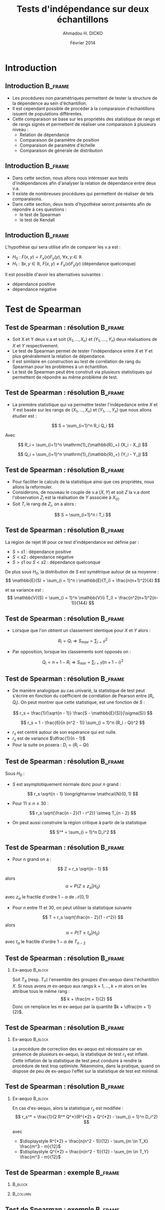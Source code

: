 #+TITLE: Tests d'indépendance sur deux échantillons
#+AUTHOR: Ahmadou H. DICKO
#+DATE: Février 2014
#+startup: beamer
#+LATEX_CLASS: beamer
#+LATEX_CLASS_OPTIONS: [xetex, bigger]
#+LATEX_HEADER: \usepackage{minted}
#+LATEX_HEADER: \usepackage{fancyvrb}
#+LATEX_HEADER: \definecolor{newgray}{rgb}{0.95, 0.95, 0.95}
#+LATEX_HEADER: \newminted{r}{fontsize=\small, bgcolor=newgray}
#+LATEX_HEADER: \DefineVerbatimEnvironment{verbatim}{Verbatim}{fontsize=\small, label=R output, frame=lines, labelposition=topline}
#+LATEX_HEADER: \setmainfont[Mapping=tex-text,Ligatures=Common]{Minion Pro}
#+LATEX_HEADER: \setsansfont[Mapping=tex-text,Ligatures=Common]{Myriad Pro}
#+LATEX_HEADER: \setmathfont[Scale=MatchLowercase]{Minion Pro}
#+LATEX_HEADER: \setmonofont[Scale=0.75]{Source Code Pro}
#+LATEX_HEADER: \institute[ENSAE]{ENSAE}
#+COLUMNS: %40ITEM %10BEAMER_env(Env) %9BEAMER_envargs(Env Args) %4BEAMER_col(Col) %10BEAMER_extra(Extra)
#+BEAMER_THEME: Boadilla
#+BEAMER_COLOR_THEME: orchid
#+BEAMER_HEADER: \setbeamertemplate{navigation symbols}{}
#+PROPERTY: session *R*
#+PROPERTY: cache yes 
#+PROPERTY: exports both
#+PROPERTY: tangle yes
#+PROPERTY: results output graphics
#+OPTIONS: toc:nil H:2

#+LATEX:\selectlanguage{frenchb}
#+LATEX:\begin{frame}[t]{Plan}
#+LATEX:\tableofcontents
#+LATEX:\end{frame}

* Introduction
#+begin_src R :exports none :results silent :session
  library(Cairo)
  library(plyr)
  mainfont <- "Minion Pro"
  CairoFonts(regular = paste(mainfont, "style=Regular", sep=":"),
             bold = paste(mainfont, "style=Bold", sep=":"),
             italic = paste(mainfont, "style=Italic", sep=":"),
             bolditalic = paste(mainfont, "style=Bold Italic,BoldItalic", sep=":"))
  pdf <- CairoPDF
  options(prompt = "> ")
#+end_src
  
** Introduction							    :B_frame:
   :PROPERTIES:
   :BEAMER_env: frame
   :END:

- Les procédures non paramétriques permettent de tester la structure de la dépendence
  au sein d'échantillon.
- Il est cependant possible de procéder à la comparaison d'échantillons issuent de 
  populations différentes.
- Cette comparaison se base sur les propriétés des statistique de rangs et de rangs signés
  et permettent de réaliser une comparaison à plusieurs niveau :
  - Relation de dépendance
  - Comparaison de paramètre de position
  - Comparaison de paramètre d'échelle
  - Comparaison de génerale de distribution
 
** Introduction							    :B_frame:
   :PROPERTIES:
   :BEAMER_env: frame
   :END:

- Dans cette section, nous allons nous intéresser aux tests d'indépendances afin d'analyser
  la relation de dépendance entre deux v.a.
- Il existe de nombreuses procédures qui permettent de réaliser de tels comparaisons.
- Dans cette section, deux tests d'hypothèse seront présentés afin de répondre à ces questions :
  - le test de Spearman
  - le test de Kendall



** Introduction							    :B_frame:
   :PROPERTIES:
   :BEAMER_env: frame
   :END:

L'hypothèse qui sera utilisé afin de comparer les v.a est : 
- $H_0$ : $F(x,y) = F_x(x) F_y(y),\ \forall x, y \in \mathbb{R}$ 
- $H_1$ : $\exists x, y \in \mathbb{R},\ F(x, y) \neq F_x(x) F_y(y)$ (dépendance quelconque)

Il est possible d'avoir les alternatives suivantes :
- dépendance positive
- dépendance négative

* Test de Spearman
#+LATEX:\begin{frame}{Plan}
#+LATEX:\tableofcontents[currentsection]
#+LATEX:\end{frame}
** Test de Spearman : résolution 		    :B_frame:
   :PROPERTIES:
   :BEAMER_env: frame
   :END:

- Soit X et Y deux v.a et soit $(X_1, ..., X_n)$ et $(Y_1, ...., Y_n)$
  deux réalisations de $X$ et $Y$ respectivement.
- Le test de Spearman permet de tester l'indépendance entre $X$ et $Y$ et plus
  généralement la relation de dépendance.  
- Il est similaire en construction au test de corrélation de rang du Spearman pour
  les problèmes à un échantillon.
- Le test de Spearman peut être construit via plusieurs statistiques qui permettent
  de répondre au même problème de test. 

** Test de Spearman : résolution 		    :B_frame:
   :PROPERTIES:
   :BEAMER_env: frame
   :END:

- La première statistique qui va permettre tester l'indépedance entre $X$ et $Y$
  est basée sur les rangs de $(X_1, ..., X_n)$ et $(Y_1, ..., Y_n)$ que nous allons étudier est :

\[
S = \sum_{i=1}^n R_i Q_i
\]

Avec

\[
R_i = \sum_{i=1}^n \mathrm{1}_{\mathbb{R}_+} (X_i - X_j)
\]

\[
Q_i = \sum_{i=1}^n \mathrm{1}_{\mathbb{R}_+} (Y_i - Y_j)
\]

** Test de Spearman : résolution                    :B_frame:
   :PROPERTIES:
   :BEAMER_env: frame
   :END:

- Pour faciliter le calculs de la statistique ainsi que ces propriétés, nous allons la reformuler.
- Considerons, de nouveau le couple de v.a $(X, Y)$ et soit $Z$ la v.a dont l'observation $Z_i$ est la réalisation 
  de $Y$ associée à $X_{(i)}$.
- Soit $T_i$ le rang de $Z_i$, on a alors :
   
\[
S = \sum_{i=1}^n i T_i
\]

** Test de Spearman : résolution 				    :B_frame:
   :PROPERTIES:
   :BEAMER_env: frame
   :END:
La région de rejet $W$ pour ce test d'indépendance est définie par :
- ${S > s1}$ : dépendance positive
- ${S < s2}$ : dépendance négative
- ${S > s1\ ou\ S < s2}$ : dépendance quelconque

De plus sous $H_0$, la distribution de $S$ est symétrique autour de 
sa moyenne :
\[
\mathbb{E}(S) = \sum_{i = 1}^n i \mathbb{E}(T_i) = \frac{n(n+1)^2}{4}
\]

et sa variance est :
\[
\mathbb{V}(S) = \sum_{i = 1}^n \mathbb{V}(i T_i) = \frac{n^2(n+1)^2(n-1)}{144}
\]

** Test de Spearman : résolution 		    :B_frame:
   :PROPERTIES:
   :BEAMER_env: frame
   :BEAMER_OPT: t      
   :END: 

- Lorsque que l'on obtient un classement identique pour $X$ et $Y$ alors :   

\[
R_i = Q_i \Longrightarrow S_{max} = \sum_{i = 1} i^2 
\]

- Par opposition, lorsque les classements sont opposés  on :
\[
Q_i = n + 1 - R_i \Longrightarrow S_{min} = \sum_{i = 1} i (n + 1 - i)^2 
\]

** Test de Spearman : résolution 		    :B_frame:
   :PROPERTIES:
   :BEAMER_env: frame
   :BEAMER_OPT: t      
   :END: 

- De manière analogique au cas univarié, la statistique de test peut 
  s'écrire en fonction du coéfficient de corrélation de Pearson entre
  $(R_i, Q_i)$. On peut montrer que cette statistique, est une fonction de $S$ : 

\[
r_s = \frac{1}{\sqrt{n - 1}} \frac{S - \mathbb{E}(S)}{\sigma(S)}
\]

\[
r_s = 1 - \frac{6}{n (n^2 - 1)} \sum_{i = 1}^n (R_i - Qi)^2
\]

- $r_s$ est centré autour de son espérance qui est nulle.
- $r_s$ est de variance $\dfrac{1}{n - 1}$
- Pour la suite on posera : $\displaystyle D_i = (R_i - Qi)$

** Test de Spearman : résolution 				    :B_frame:
   :PROPERTIES:
   :BEAMER_env: frame
   :BEAMER_OPT: t
   :END:
Sous $H_0$ : 
- $S$ est asymptotiquement normale donc pour $n$ grand : 
\[
r_s \sqrt{n - 1} \longrightarrow \mathcal{N}(0, 1)
\]

- Pour $11 \leq n \leq 30$ : 

\[
r_s \sqrt{\frac{n - 2}{1 - r^2}} \simeq T_{n - 2}
\]

- On peut aussi construire la région critique à partir de la statistique
\[
S^* = \sum_{i = 1}^n D_i^2
\]

** Test de Spearman : résolution 				    :B_frame:
   :PROPERTIES:
   :BEAMER_env: frame
   :BEAMER_OPT: t
   :END:
- Pour $n$ grand on a :
\[
Z = r_s \sqrt{n - 1}
\]

alors
\[
\alpha = P(Z \geq z_{\alpha} | H_0)
\]

avec $z_{\alpha}$ le fractile d'ordre $1 - \alpha$ de $\mathcal{N}(0, 1)$

- Pour $n$ entre $11$ et $30$, on peut utiliser la statistique suivante
\[
T = r_s \sqrt{\frac{n - 2}{1 - r^2}}
\]
alors
\[
\alpha = P(T \geq t_{\alpha} | H_0)
\]
avec $t_{\alpha}$ le fractile d'ordre $1 - \alpha$ de $T_{n-2}$

** Test de Spearman : résolution 				    :B_frame:
   :PROPERTIES:
   :BEAMER_env: frame
   :END:
*** Ex-aequo 							    :B_block:
    :PROPERTIES:
    :BEAMER_env: block
    :END:
Soit $T_X$ (resp. $T_Y$) l'ensemble des groupes d'ex-aequo dans 
l'échantillon $X$.
Si nous avons $m$ ex-aequo aux rangs $k + 1, ..., k + m$ alors
on les attribue tous le même rang :
\[
k + \frac{m + 1}{2}
\]
Donc on remplace les $m$ ex-aequo par la quantité $k + \dfrac{m + 1}{2}$.


** Test de Spearman : résolution 				    :B_frame:
   :PROPERTIES:
   :BEAMER_env: frame
   :END:
*** Ex-aequo 							    :B_block:
    :PROPERTIES:
    :BEAMER_env: block
    :END:
La procédure de correction des ex-aequo est nécessaire car
en présence de plusieurs ex-aequo, la statistique de test $r_s$
est inflaté. Cette inflation de la statistique de test peut conduire
à rendre la procédure de test trop optimiste. Néanmoins, dans la pratique, quand 
on dispose de peu de ex-aequo l'effet sur la statistique de test est 
minimal.  

** Test de Spearman : résolution 				    :B_frame:
   :PROPERTIES:
   :BEAMER_env: frame
   :END:
*** Ex-aequo 							    :B_block:
    :PROPERTIES:
    :BEAMER_env: block
    :END:
En cas d'ex-aequo, alors la statistique $r_s$ est modifiée :
\[
r_s^* = \frac{1}{2 R^* Q^*}(R^{*2} + Q^{*2} - \sum_{i = 1}^n D_i^2)
\]
 
avec 
- $\displaystyle R^{*2} = \frac{n(n^2 - 1)}{12} - \sum_{m \in T_X} \frac{m^3 - m}{12}$
- $\displaystyle Q^{*2} = \frac{n(n^2 - 1)}{12} - \sum_{m \in T_Y} \frac{m^3 - m}{12}$



** Test de Spearman : exemple 			     :B_frame:
   :PROPERTIES:
   :BEAMER_env: frame
   :BEAMER_OPT: t
   :END:

*** 								    :B_block:
    :PROPERTIES:
    :BEAMER_env: block
    :BEAMER_col: 0.4   
    :END:
#+begin_src R :exports results 
    df <- data.frame(X = c(1, 1, 2, 2, 3, 4, 5, 6, 7, 8, 8, 12),
                     Y = c(12, 16, 9, 7, 35, 58, 56, 26, 32, 59, 24, 51))
  df
#+end_src

*** 								   :B_column:
    :PROPERTIES:
    :BEAMER_env: column
    :BEAMER_col: 0.6
    :END:
#+begin_src R :exports results :results graphics :file ../figures/course4-spear-1.pdf :height 7.5 
  boxplot(df$X, df$Y, xaxt = "n")
  axis(1, at = c(1, 2), labels = c("X", "Y"))
  
#+end_src

** Test de Spearman : exemple 			    :B_frame:
   :PROPERTIES:
   :BEAMER_env: frame
   :BEAMER_OPT: t
   :END:


#+begin_src R :exports code
df <- mutate(df,
      R = rank(X, ties.method = "average"),
      Q = rank(Y, ties.method = "average"),
      Di_sq = (R - Q)^2
      )
#+end_src


#+begin_src R :exports results 
  df <- mutate(df,
                R = rank(X, ties.method = "average"),
                Q = rank(Y, ties.method = "average"),
                Di_sq = (R - Q)^2
                )
  mat <- t(df)
  colnames(mat) <- seq(nrow(df))
  mat
#+end_src

** Test de Spearman : exemple 			    :B_frame:
   :PROPERTIES:
   :BEAMER_env: frame
   :BEAMER_OPT: t
   :END:

#+begin_src R :exports both
    f <- function(n) (n^3 - n) / 12
    get_ties <- function(x) table(x)[table(x) > 1]
    stat_test <- function(r_sq, q_sq, s) 
      (r_sq + q_sq - s) / (2 * sqrt(r_sq * q_sq))
#+end_src

#+begin_src R :exports both
  n <- nrow(df)
  R_star_sq <- f(n) - sum(f(get_ties(df$X)))
  Q_star_sq <- f(n) - sum(f(get_ties(df$Y)))
  S_star <- sum(df$Di_sq)
  r_star <- stat_test(R_star_sq, Q_star_sq, S_star)
  r_theo <- qt(p = 0.95, df = n - 2) * sqrt((1 - r_star) / (n - 2))
  c(r_star = r_star, r_theo = r_theo, S_star = S_star)
  
#+end_src

** Test de Spearman : exemple 			    :B_frame:
   :PROPERTIES:
   :BEAMER_env: frame
   :BEAMER_OPT: t
   :END:

#+begin_src R :exports both
  r_star > r_theo 
#+end_src

On ne peut rejetter l'hypothèse nulle de dépendance positive entre $X$ et $Y$ au seuil de 5%.

** Test de Spearman : exemple 			    :B_frame:
   :PROPERTIES:
   :BEAMER_env: frame
   :BEAMER_OPT: t
   :END:



#+begin_src R :exports both
  cor.test(df$X, df$Y, method = "spearman", alternative = "greater")  
#+end_src

* Test de Kendall
#+LATEX:\begin{frame}{Plan}
#+LATEX:\tableofcontents[currentsection]
#+LATEX:\end{frame}
** Test de Kendall : résolution 			    :B_frame:
   :PROPERTIES:
   :BEAMER_env: frame
   :END:
    
- Il existe plusieurs tests basés sur les rangs pour tester l'indépendance
  de v.a.
- Le test de Kendall est similaire au test de corrélation de rang de Kendall pour
  traiter les problèmes à un échantillon. 
- La construction de ce test est basée sur une mesure du nombre d'interversions par
  rapport à l'ordre d'observation entre des réalisations de $X$ et $Y$.
- Afin de construire les statistiques sur lesquelles seront basées
  le test de Kendall nous allons considerer, la v.a $T$ définie pour
  construire le test de Spearman ($T_i$ est le rang de $Z_i$ avec $Z_i$
  qui représente l'observation de $Y$ associé à $X_{(i)}$)
  
** Test de Kendall : résolution 				    :B_frame:
   :PROPERTIES:
   :BEAMER_env: frame
   :END:

- La statistique de test est basée sur une v.a $V$ dont les caractéristiques sont les suivantes :
  - A chaque couple $(T_i,T_j)$ avec $i < j$ prends $1$
    si il y a pas concordance $(T_i < T_j)$
  - A chaque couple $(T_i,T_j)$ avec $i < j$ prends $-1$
    si il y a inversion $(T_i > T_j)$
- Pour tout les couples sur un échantillons de taille $n$, nous avons $C_n^2$ 
  valeurs ($V\ \in \{-1, 1\}$). En notans $S$ la somme des réalisations de la v.a $V$ 
  alors le $\tau$ de Kendall est défini par :
\[
\tau = \frac{S}{C_n^2}
\]

** Test de Kendall : résolution 		    :B_frame:
   :PROPERTIES:
   :BEAMER_env: frame
   :END:
La statistique $S$ peut être utilisé pour construire le test.
Sous $H_0$, la loi de $S$ est tabulée donc ont peut définir les 
régions de rejet suivantes pour $n \leq 10$ : 
- ${S > s_1}$ : dépendance positive
- ${S < s_2}$ : dépendance négative
- ${S > s_1\ ou\ S < s_2}$ : dépendance quelconque

** Test de Kendall : résolution 				    :B_frame:
   :PROPERTIES:
   :BEAMER_env: frame
   :BEAMER_OPT: t      
   :END: 
Soit $X$ une v.a et $(X_1, ..., X_n)$ un échantillon de $X$.
Le nombre d'accords $Q$ est définie par :

\[
Q = \sum_{i=1}^{n-1}\sum_{j = i+1}^n1_{\mathbb{R_+^*}}(X_i - X_j)
\]

Et le nombre de désaccords $Q^{'}$ est définie par :


\[
Q^{'} = \sum_{i=1}^{n-1}\sum_{j = i+1}^n1_{\mathbb{R_+^*}}(X_j - X_i)
\]

On a alors :

\[
S = Q - Q^{'}
\]

** Test de Kendall : résolution 				    :B_frame:
   :PROPERTIES:
   :BEAMER_env: frame
   :END:

En remplaçant $S$ par sa valeur et en simplifiant on obtient :

\[
\tau = 1 - \frac{4Q}{n(n - 1)}
\]

- Pour un échantillon totalement inversé : $\tau = -1$
- Pour un échantillon totalement ordonné : $\tau = 1$

** Test de Kendall : résolution 				    :B_frame:
   :PROPERTIES:
   :BEAMER_env: frame
   :BEAMER_OPT: t      
   :END: 
\[
\mathbb{E}(Q) = \frac{n(n-1)}{4}
\]

\[
\mathbb{V}(Q) = \frac{n(n-1)(2n + 5)}{72}
\]

Et donc

\[
\mathbb{E}(\tau) = 0
\]

\[
\mathbb{V}(\tau) = \frac{2(2n + 5)}{9n(n - 1)}
\]

** Test de Kendall : résolution 			    :B_frame:
   :PROPERTIES:
   :BEAMER_env: frame
   :BEAMER_OPT: t
   :END:

Sous $H_0$ et pour $n$ grand, la région de rejet est :
-  $\displaystyle {\tau\ >\ z\ \sqrt(\frac{2(2n + 5)}{9n(n - 1)})}$ : dépendance positive
-  $\displaystyle {\tau\ <\ z\ \sqrt(\frac{2(2n + 5)}{9n(n - 1)})}$ : dépendance négative
-  $\displaystyle {|\tau|\ \neq\ z\ \sqrt(\frac{2(2n + 5)}{9n(n - 1)})}$ : dépendance quelconque

$z$ sont les quantiles de loi normale centrée réduite et dépendent de du niveau du test.



** Test de Kendall : exemple 					    :B_frame:
   :PROPERTIES:
   :BEAMER_env: frame
   :BEAMER_OPT: t
   :END:


#+begin_src R :exports both
  cor.test(df$X, df$Y, method = "kendall", alternative = "greater")
#+end_src

